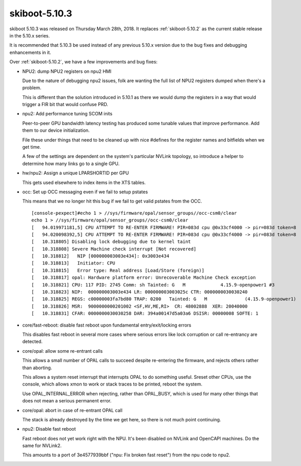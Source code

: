 .. _skiboot-5.10.3:

==============
skiboot-5.10.3
==============

skiboot 5.10.3 was released on Thursday March 28th, 2018. It replaces
:ref:`skiboot-5.10.2` as the current stable release in the 5.10.x series.

It is recommended that 5.10.3 be used instead of any previous 5.10.x version
due to the bug fixes and debugging enhancements in it.

Over :ref:`skiboot-5.10.2`, we have a few improvements and bug fixes:

- NPU2: dump NPU2 registers on npu2 HMI

  Due to the nature of debugging npu2 issues, folk are wanting the
  full list of NPU2 registers dumped when there's a problem.

  This is different than the solution introduced in 5.10.1
  as there we would dump the registers in a way that would trigger a FIR
  bit that would confuse PRD.
- npu2: Add performance tuning SCOM inits

  Peer-to-peer GPU bandwidth latency testing has produced some tunable
  values that improve performance. Add them to our device initialization.

  File these under things that need to be cleaned up with nice #defines
  for the register names and bitfields when we get time.

  A few of the settings are dependent on the system's particular NVLink
  topology, so introduce a helper to determine how many links go to a
  single GPU.
- hw/npu2: Assign a unique LPARSHORTID per GPU

  This gets used elsewhere to index items in the XTS tables.
- occ: Set up OCC messaging even if we fail to setup pstates

  This means that we no longer hit this bug if we fail to get valid pstates
  from the OCC. ::

    [console-pexpect]#echo 1 > //sys/firmware/opal/sensor_groups//occ-csm0/clear
    echo 1 > //sys/firmware/opal/sensor_groups//occ-csm0/clear
    [   94.019971181,5] CPU ATTEMPT TO RE-ENTER FIRMWARE! PIR=083d cpu @0x33cf4000 -> pir=083d token=8
    [   94.020098392,5] CPU ATTEMPT TO RE-ENTER FIRMWARE! PIR=083d cpu @0x33cf4000 -> pir=083d token=8
    [   10.318805] Disabling lock debugging due to kernel taint
    [   10.318808] Severe Machine check interrupt [Not recovered]
    [   10.318812]   NIP [000000003003e434]: 0x3003e434
    [   10.318813]   Initiator: CPU
    [   10.318815]   Error type: Real address [Load/Store (foreign)]
    [   10.318817] opal: Hardware platform error: Unrecoverable Machine Check exception
    [   10.318821] CPU: 117 PID: 2745 Comm: sh Tainted: G   M             4.15.9-openpower1 #3
    [   10.318823] NIP:  000000003003e434 LR: 000000003003025c CTR: 0000000030030240
    [   10.318825] REGS: c00000003fa7bd80 TRAP: 0200   Tainted: G   M              (4.15.9-openpower1)
    [   10.318826] MSR:  9000000000201002 <SF,HV,ME,RI>  CR: 48002888  XER: 20040000
    [   10.318831] CFAR: 0000000030030258 DAR: 394a00147d5a03a6 DSISR: 00000008 SOFTE: 1
- core/fast-reboot: disable fast reboot upon fundamental entry/exit/locking errors

  This disables fast reboot in several more cases where serious errors
  like lock corruption or call re-entrancy are detected.
- core/opal: allow some re-entrant calls

  This allows a small number of OPAL calls to succeed despite re-entering
  the firmware, and rejects others rather than aborting.

  This allows a system reset interrupt that interrupts OPAL to do something
  useful. Sreset other CPUs, use the console, which allows xmon to work or
  stack traces to be printed, reboot the system.

  Use OPAL_INTERNAL_ERROR when rejecting, rather than OPAL_BUSY, which is
  used for many other things that does not mean a serious permanent error.
- core/opal: abort in case of re-entrant OPAL call

  The stack is already destroyed by the time we get here, so there
  is not much point continuing.
- npu2: Disable fast reboot

  Fast reboot does not yet work right with the NPU. It's been disabled on
  NVLink and OpenCAPI machines. Do the same for NVLink2.

  This amounts to a port of 3e4577939bbf ("npu: Fix broken fast reset")
  from the npu code to npu2.
